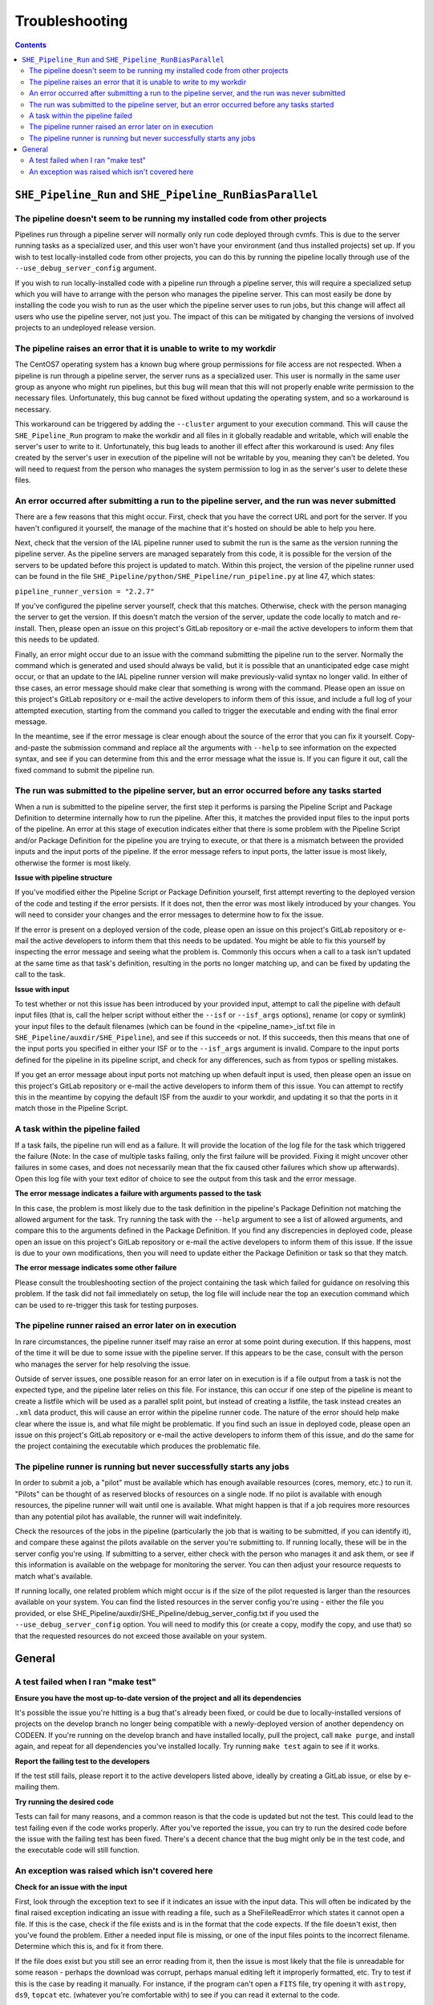 Troubleshooting
===============

.. contents::


``SHE_Pipeline_Run`` and ``SHE_Pipeline_RunBiasParallel``
---------------------------------------------------------


The pipeline doesn't seem to be running my installed code from other projects
~~~~~~~~~~~~~~~~~~~~~~~~~~~~~~~~~~~~~~~~~~~~~~~~~~~~~~~~~~~~~~~~~~~~~~~~~~~~~

Pipelines run through a pipeline server will normally only run code deployed through cvmfs. This is due to the server running tasks as a specialized user, and this user won't have your environment (and thus installed projects) set up. If you wish to test locally-installed code from other projects, you can do this by running the pipeline locally through use of the ``--use_debug_server_config`` argument.

If you wish to run locally-installed code with a pipeline run through a pipeline server, this will require a specialized setup which you will have to arrange with the person who manages the pipeline server. This can most easily be done by installing the code you wish to run as the user which the pipeline server uses to run jobs, but this change will affect all users who use the pipeline server, not just you. The impact of this can be mitigated by changing the versions of involved projects to an undeployed release version.


The pipeline raises an error that it is unable to write to my workdir
~~~~~~~~~~~~~~~~~~~~~~~~~~~~~~~~~~~~~~~~~~~~~~~~~~~~~~~~~~~~~~~~~~~~~

The CentOS7 operating system has a known bug where group permissions for file access are not respected. When a pipeline is run through a pipeline server, the server runs as a specialized user. This user is normally in the same user group as anyone who might run pipelines, but this bug will mean that this will not properly enable write permission to the necessary files. Unfortunately, this bug cannot be fixed without updating the operating system, and so a workaround is necessary.

This workaround can be triggered by adding the ``--cluster`` argument to your execution command. This will cause the ``SHE_Pipeline_Run`` program to make the workdir and all files in it globally readable and writable, which will enable the server's user to write to it. Unfortunately, this bug leads to another ill effect after this workaround is used: Any files created by the server's user in execution of the pipeline will not be writable by you, meaning they can't be deleted. You will need to request from the person who manages the system permission to log in as the server's user to delete these files.


An error occurred after submitting a run to the pipeline server, and the run was never submitted
~~~~~~~~~~~~~~~~~~~~~~~~~~~~~~~~~~~~~~~~~~~~~~~~~~~~~~~~~~~~~~~~~~~~~~~~~~~~~~~~~~~~~~~~~~~~~~~~

There are a few reasons that this might occur. First, check that you have the correct URL and port for the server. If you haven't configured it yourself, the manage of the machine that it's hosted on should be able to help you here.

Next, check that the version of the IAL pipeline runner used to submit the run is the same as the version running the pipeline server. As the pipeline servers are managed separately from this code, it is possible for the version of the servers to be updated before this project is updated to match. Within this project, the version of the pipeline runner used can be found in the file ``SHE_Pipeline/python/SHE_Pipeline/run_pipeline.py`` at line 47, which states:

``pipeline_runner_version = "2.2.7"``

If you've configured the pipeline server yourself, check that this matches. Otherwise, check with the person managing the server to get the version. If this doesn't match the version of the server, update the code locally to match and re-install. Then, please open an issue on this project's GitLab repository or e-mail the active developers to inform them that this needs to be updated.

Finally, an error might occur due to an issue with the command submitting the pipeline run to the server. Normally the command which is generated and used should always be valid, but it is possible that an unanticipated edge case might occur, or that an update to the IAL pipeline runner version will make previously-valid syntax no longer valid. In either of thse cases, an error message should make clear that something is wrong with the command. Please open an issue on this project's GitLab repository or e-mail the active developers to inform them of this issue, and include a full log of your attempted execution, starting from the command you called to trigger the executable and ending with the final error message.

In the meantime, see if the error message is clear enough about the source of the error that you can fix it yourself. Copy-and-paste the submission command and replace all the arguments with ``--help`` to see information on the expected syntax, and see if you can determine from this and the error message what the issue is. If you can figure it out, call the fixed command to submit the pipeline run.


The run was submitted to the pipeline server, but an error occurred before any tasks started
~~~~~~~~~~~~~~~~~~~~~~~~~~~~~~~~~~~~~~~~~~~~~~~~~~~~~~~~~~~~~~~~~~~~~~~~~~~~~~~~~~~~~~~~~~~~

When a run is submitted to the pipeline server, the first step it performs is parsing the Pipeline Script and Package Definition to determine internally how to run the pipeline. After this, it matches the provided input files to the input ports of the pipeline. An error at this stage of execution indicates either that there is some problem with  the Pipeline Script and/or Package Definition for the pipeline you are trying to execute, or that there is a mismatch between the provided inputs and the input ports of the pipeline. If the error message refers to input ports, the latter issue is most likely, otherwise the former is most likely.

**Issue with pipeline structure**

If you've modified either the Pipeline Script or Package Definition yourself, first attempt reverting to the deployed version of the code and testing if the error persists. If it does not, then the error was most likely introduced by your changes. You will need to consider your changes and the error messages to determine how to fix the issue.

If the error is present on a deployed version of the code, please open an issue on this project's GitLab repository or e-mail the active developers to inform them that this needs to be updated. You might be able to fix this yourself by inspecting the error message and seeing what the problem is. Commonly this occurs when a call to a task isn't updated at the same time as that task's definition, resulting in the ports no longer matching up, and can be fixed by updating the call to the task.

**Issue with input**

To test whether or not this issue has been introduced by your provided input, attempt to call the pipeline with default input files (that is, call the helper script without either the ``--isf`` or ``--isf_args`` options), rename (or copy or symlink) your input files to the default filenames (which can be found in the \<pipeline\_name\>_isf.txt file in ``SHE_Pipeline/auxdir/SHE_Pipeline``), and see if this succeeds or not. If this succeeds, then this means that one of the input ports you specified in either your ISF or to the ``--isf_args`` argument is invalid. Compare to the input ports defined for the pipeline in its pipeline script, and check for any differences, such as from typos or spelling mistakes.

If you get an error message about input ports not matching up when default input is used, then please open an issue on this project's GitLab repository or e-mail the active developers to inform them of this issue. You can attempt to rectify this in the meantime by copying the default ISF from the auxdir to your workdir, and updating it so that the ports in it match those in the Pipeline Script.


A task within the pipeline failed
~~~~~~~~~~~~~~~~~~~~~~~~~~~~~~~~~

If a task fails, the pipeline run will end as a failure. It will provide the location of the log file for the task which triggered the failure (Note: In the case of multiple tasks failing, only the first failure will be provided. Fixing it might uncover other failures in some cases, and does not necessarily mean that the fix caused other failures which show up afterwards). Open this log file with your text editor of choice to see the output from this task and the error message.

**The error message indicates a failure with arguments passed to the task**

In this case, the problem is most likely due to the task definition in the pipeline's Package Definition not matching the allowed argument for the task. Try running the task with the ``--help`` argument to see a list of allowed arguments, and compare this to the arguments defined in the Package Definition. If you find any discrepencies in deployed code, please open an issue on this project's GitLab repository or e-mail the active developers to inform them of this issue. If the issue is due to your own modifications, then you will need to update either the Package Definition or task so that they match.

**The error message indicates some other failure**

Please consult the troubleshooting section of the project containing the task which failed for guidance on resolving this problem. If the task did not fail immediately on setup, the log file will include near the top an execution command which can be used to re-trigger this task for testing purposes.


The pipeline runner raised an error later on in execution
~~~~~~~~~~~~~~~~~~~~~~~~~~~~~~~~~~~~~~~~~~~~~~~~~~~~~~~~~

In rare circumstances, the pipeline runner itself may raise an error at some point during execution. If this happens, most of the time it will be due to some issue with the pipeline server. If this appears to be the case, consult with the person who manages the server for help resolving the issue.

Outside of server issues, one possible reason for an error later on in execution is if a file output from a task is not the expected type, and the pipeline later relies on this file. For instance, this can occur if one step of the pipeline is meant to create a listfile which will be used as a parallel split point, but instead of creating a listfile, the task instead creates an ``.xml`` data product, this will cause an error within the pipeline runner code. The nature of the error should help make clear where the issue is, and what file might be problematic. If you find such an issue in deployed code, please open an issue on this project's GitLab repository or e-mail the active developers to inform them of this issue, and do the same for the project containing the executable which produces the problematic file.


The pipeline runner is running but never successfully starts any jobs
~~~~~~~~~~~~~~~~~~~~~~~~~~~~~~~~~~~~~~~~~~~~~~~~~~~~~~~~~~~~~~~~~~~~~

In order to submit a job, a "pilot" must be available which has enough available resources (cores, memory, etc.) to run it. "Pilots" can be thought of as reserved blocks of resources on a single node. If no pilot is available with enough resources, the pipeline runner will wait until one is available. What might happen is that if a job requires more resources than any potential pilot has available, the runner will wait indefinitely.

Check the resources of the jobs in the pipeline (particularly the job that is waiting to be submitted, if you can identify it), and compare these against the pilots available on the server you're submitting to. If running locally, these will be in the server config you're using. If submitting to a server, either check with the person who manages it and ask them, or see if this information is available on the webpage for monitoring the server. You can then adjust your resource requests to match what's available.

If running locally, one related problem which might occur is if the size of the pilot requested is larger than the resources available on your system. You can find the listed resources in the server config you're using - either the file you provided, or else SHE\_Pipeline/auxdir/SHE\_Pipeline/debug\_server\_config.txt if you used the ``--use_debug_server_config`` option. You will need to modify this (or create a copy, modify the copy, and use that) so that the requested resources do not exceed those available on your system.

General
-------


A test failed when I ran "make test"
~~~~~~~~~~~~~~~~~~~~~~~~~~~~~~~~~~~~

**Ensure you have the most up-to-date version of the project and all
its dependencies**

It's possible the issue you're hitting is a bug that's already been
fixed, or could be due to locally-installed versions of projects on the
develop branch no longer being compatible with a newly-deployed version
of another dependency on CODEEN. If you're running on the develop branch
and have installed locally, pull the project, call ``make purge``, and
install again, and repeat for all dependencies you've installed locally.
Try running ``make test`` again to see if it works.

**Report the failing test to the developers**

If the test still fails, please report it to the active developers
listed above, ideally by creating a GitLab issue, or else by e-mailing
them.

**Try running the desired code**

Tests can fail for many reasons, and a common reason is that the code is
updated but not the test. This could lead to the test failing even if
the code works properly. After you've reported the issue, you can try to
run the desired code before the issue with the failing test has been
fixed. There's a decent chance that the bug might only be in the test
code, and the executable code will still function.


An exception was raised which isn't covered here
~~~~~~~~~~~~~~~~~~~~~~~~~~~~~~~~~~~~~~~~~~~~~~~~

**Check for an issue with the input**

First, look through the exception text to see if it indicates an issue
with the input data. This will often be indicated by the final raised
exception indicating an issue with reading a file, such as a
SheFileReadError which states it cannot open a file. If this is the
case, check if the file exists and is in the format that the code
expects. If the file doesn't exist, then you've found the problem.
Either a needed input file is missing, or one of the input files points
to the incorrect filename. Determine which this is, and fix it from
there.

If the file does exist but you still see an error reading from it, then
the issue is most likely that the file is unreadable for some reason -
perhaps the download was corrupt, perhaps manual editing left it
improperly formatted, etc. Try to test if this is the case by reading it
manually. For instance, if the program can't open a ``FITS`` file, try
opening it with ``astropy``, ``ds9``, ``topcat`` etc. (whatever you're
comfortable with) to see if you can read it external to the code.

Keep in mind that the code might try multiple methods to open a file.
For instance, the pipeline\_config input file can be supplied as either
a raw text file, an ``.xml`` data product, or a ``.json`` listfile. The
program will try all these options, and if all fail, the final exception
text will only show the final type attempted. The full traceback,
however, should show all attempts. So if it appears that the program
tried to read a file as the wrong type, check through the traceback to
see if it previously tried to read it as the expected type and failed.

**Ensure you have the most up-to-date version of the project and all
its dependencies**

It's possible the issue you're hitting is a bug that's already been
fixed, or could be due to locally-installed versions of projects on the
develop branch no longer being compatible with a newly-deployed version
of another dependency on CODEEN. If you're running on the develop branch
and have installed locally, pull the project, call ``make purge``, and
install again, and repeat for all dependencies you've installed locally.
Try running again to see if this works.

**See if the exception, traceback, or log gives you any other clue to
solve the problem**

There are many reasons something might go wrong, and many have been
anticipated in the code with an exception to indicate this. The
exception text might tell you explicitly what the problem is - for
instance, maybe two options you set aren't compatible together. If it
wasn't an anticipated problem, the exception text probably won't
obviously indicate the source of the problem, but you might be able to
intuit it from the traceback. Look through the traceback at least a few
steps back to see if anything jumps out at you as a potential problem
that you can fix. Also check the logging of the program for any errors
or warnings, and consider if those might be related to your problem.

**Report the issue**

If all else fails, raise an issue with the developers on GitLab. Be sure
to include the following information:

1. Any details of input data you're using.
2. The command you called to trigger the program (or the pipeline which
   called the program)
3. The full log of the execution, from the start of the program to the
   ultimate failure. In the case of a failure during a pipeline run, you
   can attach the generated log file for this executable, which can be
   found in the ``logs`` directory within the work directory, and then
   in a subdirectory corresponding to this task.
4. Any steps you've taken to try to resolve this problem on your own.
